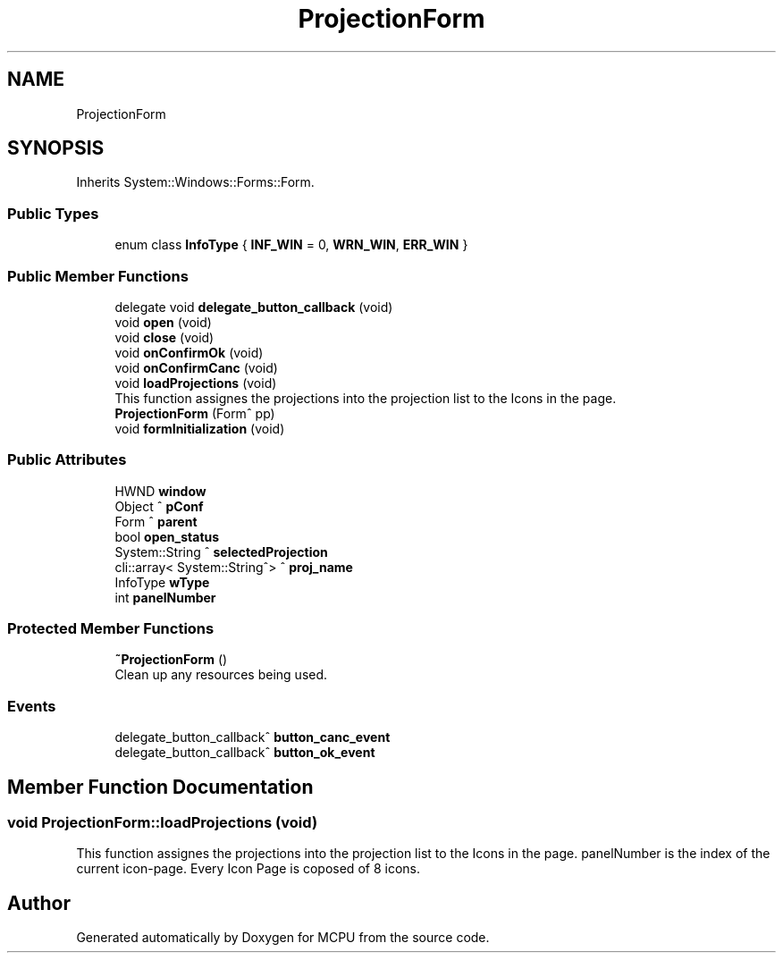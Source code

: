 .TH "ProjectionForm" 3 "Mon Sep 30 2024" "MCPU" \" -*- nroff -*-
.ad l
.nh
.SH NAME
ProjectionForm
.SH SYNOPSIS
.br
.PP
.PP
Inherits System::Windows::Forms::Form\&.
.SS "Public Types"

.in +1c
.ti -1c
.RI "enum class \fBInfoType\fP { \fBINF_WIN\fP = 0, \fBWRN_WIN\fP, \fBERR_WIN\fP }"
.br
.in -1c
.SS "Public Member Functions"

.in +1c
.ti -1c
.RI "delegate void \fBdelegate_button_callback\fP (void)"
.br
.ti -1c
.RI "void \fBopen\fP (void)"
.br
.ti -1c
.RI "void \fBclose\fP (void)"
.br
.ti -1c
.RI "void \fBonConfirmOk\fP (void)"
.br
.ti -1c
.RI "void \fBonConfirmCanc\fP (void)"
.br
.ti -1c
.RI "void \fBloadProjections\fP (void)"
.br
.RI "This function assignes the projections into the projection list to the Icons in the page\&. "
.ti -1c
.RI "\fBProjectionForm\fP (Form^ pp)"
.br
.ti -1c
.RI "void \fBformInitialization\fP (void)"
.br
.in -1c
.SS "Public Attributes"

.in +1c
.ti -1c
.RI "HWND \fBwindow\fP"
.br
.ti -1c
.RI "Object ^ \fBpConf\fP"
.br
.ti -1c
.RI "Form ^ \fBparent\fP"
.br
.ti -1c
.RI "bool \fBopen_status\fP"
.br
.ti -1c
.RI "System::String ^ \fBselectedProjection\fP"
.br
.ti -1c
.RI "cli::array< System::String^> ^ \fBproj_name\fP"
.br
.ti -1c
.RI "InfoType \fBwType\fP"
.br
.ti -1c
.RI "int \fBpanelNumber\fP"
.br
.in -1c
.SS "Protected Member Functions"

.in +1c
.ti -1c
.RI "\fB~ProjectionForm\fP ()"
.br
.RI "Clean up any resources being used\&. "
.in -1c
.SS "Events"

.in +1c
.ti -1c
.RI "delegate_button_callback^ \fBbutton_canc_event\fP"
.br
.ti -1c
.RI "delegate_button_callback^ \fBbutton_ok_event\fP"
.br
.in -1c
.SH "Member Function Documentation"
.PP 
.SS "void ProjectionForm::loadProjections (void)"

.PP
This function assignes the projections into the projection list to the Icons in the page\&. panelNumber is the index of the current icon-page\&. Every Icon Page is coposed of 8 icons\&.

.SH "Author"
.PP 
Generated automatically by Doxygen for MCPU from the source code\&.
